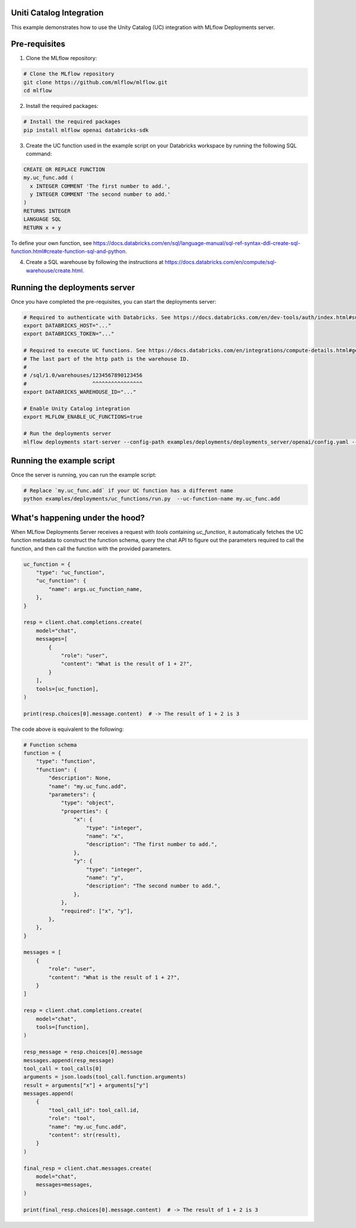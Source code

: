 Uniti Catalog Integration
-------------------------

This example demonstrates how to use the Unity Catalog (UC) integration with MLflow Deployments server.

Pre-requisites
--------------

1. Clone the MLflow repository:

.. code-block:: bash

    # Clone the MLflow repository
    git clone https://github.com/mlflow/mlflow.git
    cd mlflow

2. Install the required packages:

.. code-block:: bash

    # Install the required packages
    pip install mlflow openai databricks-sdk

3. Create the UC function used in the example script on your Databricks workspace by running the following SQL command:

.. code-block:: sql

    CREATE OR REPLACE FUNCTION
    my.uc_func.add (
      x INTEGER COMMENT 'The first number to add.',
      y INTEGER COMMENT 'The second number to add.'
    )
    RETURNS INTEGER
    LANGUAGE SQL
    RETURN x + y


To define your own function, see https://docs.databricks.com/en/sql/language-manual/sql-ref-syntax-ddl-create-sql-function.html#create-function-sql-and-python.

4. Create a SQL warehouse by following the instructions at https://docs.databricks.com/en/compute/sql-warehouse/create.html.

Running the deployments server
------------------------------

Once you have completed the pre-requisites, you can start the deployments server:

.. code-block:: bash

    # Required to authenticate with Databricks. See https://docs.databricks.com/en/dev-tools/auth/index.html#supported-authentication-types-by-databricks-tool-or-sdk for other authentication methods.
    export DATABRICKS_HOST="..."
    export DATABRICKS_TOKEN="..."

    # Required to execute UC functions. See https://docs.databricks.com/en/integrations/compute-details.html#get-connection-details-for-a-databricks-compute-resource for how to get the http path of your warehouse.
    # The last part of the http path is the warehouse ID.
    #
    # /sql/1.0/warehouses/1234567890123456
    #                     ^^^^^^^^^^^^^^^^
    export DATABRICKS_WAREHOUSE_ID="..."

    # Enable Unity Catalog integration
    export MLFLOW_ENABLE_UC_FUNCTIONS=true

    # Run the deployments server
    mlflow deployments start-server --config-path examples/deployments/deployments_server/openai/config.yaml --port 7000

Running the example script
--------------------------

Once the server is running, you can run the example script:

.. code-block:: bash

    # Replace `my.uc_func.add` if your UC function has a different name
    python examples/deployments/uc_functions/run.py  --uc-function-name my.uc_func.add


What's happening under the hood?
--------------------------------

When MLflow Deployments Server receives a request with `tools` containing `uc_function`, it automatically fetches the UC function metadata to construct the function schema, query the chat API to figure out the parameters required to call the function, and then call the function with the provided parameters.

.. code-block:: python

    uc_function = {
        "type": "uc_function",
        "uc_function": {
            "name": args.uc_function_name,
        },
    }

    resp = client.chat.completions.create(
        model="chat",
        messages=[
            {
                "role": "user",
                "content": "What is the result of 1 + 2?",
            }
        ],
        tools=[uc_function],
    )

    print(resp.choices[0].message.content)  # -> The result of 1 + 2 is 3

The code above is equivalent to the following:

.. code-block:: python

    # Function schema
    function = {
        "type": "function",
        "function": {
            "description": None,
            "name": "my.uc_func.add",
            "parameters": {
                "type": "object",
                "properties": {
                    "x": {
                        "type": "integer",
                        "name": "x",
                        "description": "The first number to add.",
                    },
                    "y": {
                        "type": "integer",
                        "name": "y",
                        "description": "The second number to add.",
                    },
                },
                "required": ["x", "y"],
            },
        },
    }

    messages = [
        {
            "role": "user",
            "content": "What is the result of 1 + 2?",
        }
    ]

    resp = client.chat.completions.create(
        model="chat",
        tools=[function],
    )

    resp_message = resp.choices[0].message
    messages.append(resp_message)
    tool_call = tool_calls[0]
    arguments = json.loads(tool_call.function.arguments)
    result = arguments["x"] + arguments["y"]
    messages.append(
        {
            "tool_call_id": tool_call.id,
            "role": "tool",
            "name": "my.uc_func.add",
            "content": str(result),
        }
    )

    final_resp = client.chat.messages.create(
        model="chat",
        messages=messages,
    )

    print(final_resp.choices[0].message.content)  # -> The result of 1 + 2 is 3
